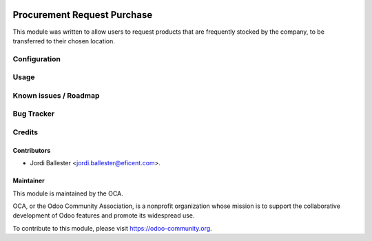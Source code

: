 .. image:: https://img.shields.io/badge/licence-LGPL--3-blue.svg
    :target: http://www.gnu.org/licenses/lgpl-3.0-standalone.html
    :alt: License: LGPL-3

============================
Procurement Request Purchase
============================

This module was written to allow users to request products that are
frequently stocked by the company, to be transferred to their chosen location.


Configuration
=============


Usage
=====


Known issues / Roadmap
======================



Bug Tracker
===========


Credits
=======

Contributors
------------

* Jordi Ballester <jordi.ballester@eficent.com>.

Maintainer
----------

.. image:: https://odoo-community.org/logo.png
   :alt: Odoo Community Association
   :target: https://odoo-community.org

This module is maintained by the OCA.

OCA, or the Odoo Community Association, is a nonprofit organization whose
mission is to support the collaborative development of Odoo features and
promote its widespread use.

To contribute to this module, please visit https://odoo-community.org.
